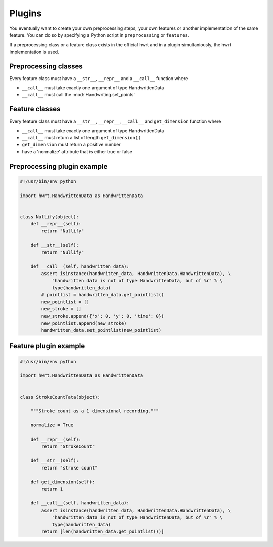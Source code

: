 Plugins
=======

You eventually want to create your own preprocessing steps, your own
features or another implementation of the same feature. You can do so by
specifying a Python script in ``preprocessing`` or ``features``.

If a preprocessing class or a feature class exists in the official hwrt and
in a plugin simultaniously, the hwrt implementation is used.

Preprocessing classes
---------------------

Every feature class must have a ``__str__``, ``__repr__`` and a ``__call__``
function where

* ``__call__`` must take exactly one argument of type HandwrittenData
* ``__call__`` must call the :mod:`Handwriting.set_points`


Feature classes
---------------

Every feature class must have a ``__str__``, ``__repr__``, ``__call__`` and
``get_dimension`` function where

* ``__call__`` must take exactly one argument of type HandwrittenData
* ``__call__`` must return a list of length ``get_dimension()``
* ``get_dimension`` must return a positive number
* have a 'normalize' attribute that is either true or false


Preprocessing plugin example
----------------------------

.. code-block:: python

    #!/usr/bin/env python

    import hwrt.HandwrittenData as HandwrittenData


    class Nullify(object):
        def __repr__(self):
            return "Nullify"

        def __str__(self):
            return "Nullify"

        def __call__(self, handwritten_data):
            assert isinstance(handwritten_data, HandwrittenData.HandwrittenData), \
                "handwritten data is not of type HandwrittenData, but of %r" % \
                type(handwritten_data)
            # pointlist = handwritten_data.get_pointlist()
            new_pointlist = []
            new_stroke = []
            new_stroke.append({'x': 0, 'y': 0, 'time': 0})
            new_pointlist.append(new_stroke)
            handwritten_data.set_pointlist(new_pointlist)

Feature plugin example
----------------------

.. code-block:: python

    #!/usr/bin/env python

    import hwrt.HandwrittenData as HandwrittenData


    class StrokeCountTata(object):

        """Stroke count as a 1 dimensional recording."""

        normalize = True

        def __repr__(self):
            return "StrokeCount"

        def __str__(self):
            return "stroke count"

        def get_dimension(self):
            return 1

        def __call__(self, handwritten_data):
            assert isinstance(handwritten_data, HandwrittenData.HandwrittenData), \
                "handwritten data is not of type HandwrittenData, but of %r" % \
                type(handwritten_data)
            return [len(handwritten_data.get_pointlist())]
